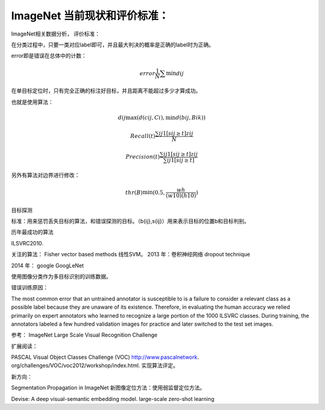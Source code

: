 ImageNet 当前现状和评价标准：
****************************

ImageNet相关数据分析，
评价标准：

在分类过程中，只要一类对应label即可，并且最大判决的概率是正确的label时为正确。

error即是错误在总体中的计数：

.. math::
  error \frac{1}{N}\sum \min d{ij}

在单目标定位时，只有完全正确的标注好目标，并且距离不能超过多少才算成功。

也就是使用算法：

.. math::
  d{ij} \max(d(c{ij},Ci),\min d(b{ij},B{ik}))

.. math::
 Recall(t) \frac{\sum{ij}1[s{ij}\geq t]z{ij}}{N}

.. math::
   Precision(t)\frac{\sum{ij}1[s{ij}\geq t]z{ij}}{\sum{ij}1[s{ij}\geq t]}


另外有算法对边界进行修改：

.. math::
   thr(B)\min(0.5,\frac{wh}{(w10)(h10)})

目标探测

标准：用来惩罚丢失目标的算法，和错误探测的目标。（b{ij},s{ij}）用来表示目标的位置b和目标判别。

历年最成功的算法

ILSVRC2010.

关注的算法：
Fisher vector based methods
线性SVM。
2013 年：卷积神经网络
dropout technique

2014 年： google
GoogLeNet

使用图像分类作为多目标识别的训练数据。

错误训练原因：

The most common error that an untrained annotator is susceptible to is a failure to consider a relevant class as a possible label because they are unaware of its existence.  Therefore, in evaluating the human accuracy we relied primarily on expert annotators who learned to recognize a large portion of the 1000 ILSVRC classes. During training, the annotators labeled a few hundred validation images for practice and later switched to the test set images.

参考：
ImageNet Large Scale Visual Recognition Challenge

扩展阅读：

PASCAL Visual Object Classes Challenge (VOC) http://www.pascalnetwork.  org/challenges/VOC/voc2012/workshop/index.html. 实现算法评定。

新方向：

Segmentation Propagation in ImageNet  新图像定位方法：使用弱监督定位方法。

Devise: A deep visual-semantic embedding model. large-scale zero-shot learning




